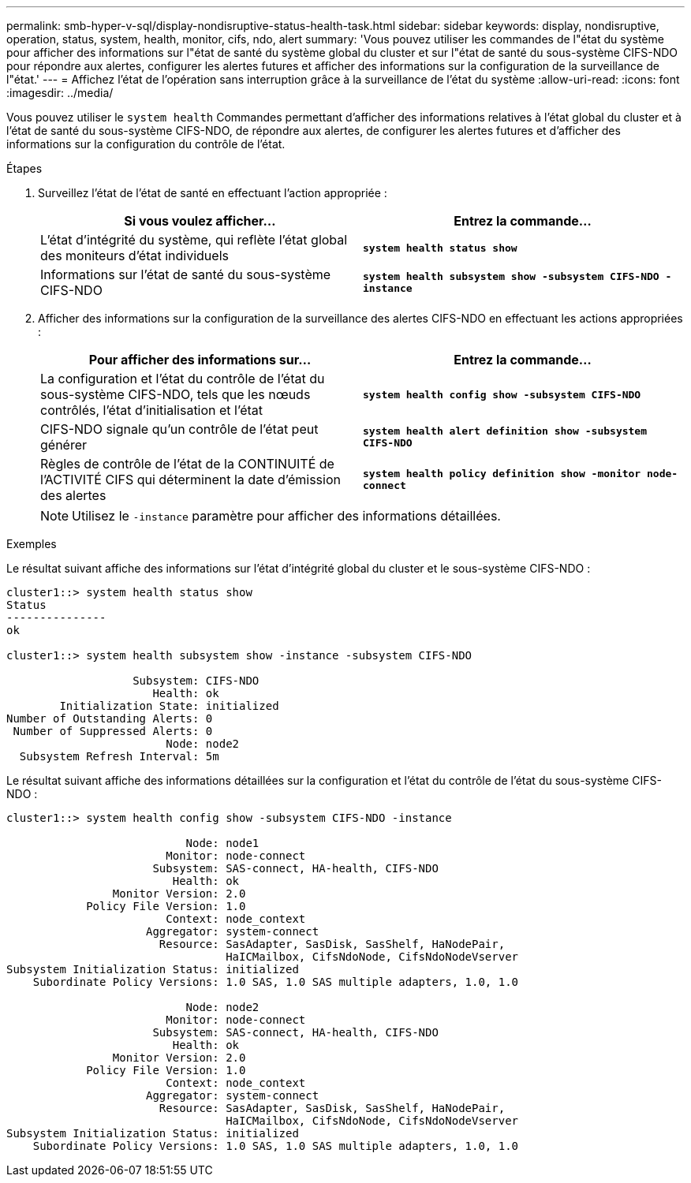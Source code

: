 ---
permalink: smb-hyper-v-sql/display-nondisruptive-status-health-task.html 
sidebar: sidebar 
keywords: display, nondisruptive, operation, status, system, health, monitor, cifs, ndo, alert 
summary: 'Vous pouvez utiliser les commandes de l"état du système pour afficher des informations sur l"état de santé du système global du cluster et sur l"état de santé du sous-système CIFS-NDO pour répondre aux alertes, configurer les alertes futures et afficher des informations sur la configuration de la surveillance de l"état.' 
---
= Affichez l'état de l'opération sans interruption grâce à la surveillance de l'état du système
:allow-uri-read: 
:icons: font
:imagesdir: ../media/


[role="lead"]
Vous pouvez utiliser le `system health` Commandes permettant d'afficher des informations relatives à l'état global du cluster et à l'état de santé du sous-système CIFS-NDO, de répondre aux alertes, de configurer les alertes futures et d'afficher des informations sur la configuration du contrôle de l'état.

.Étapes
. Surveillez l'état de l'état de santé en effectuant l'action appropriée :
+
|===
| Si vous voulez afficher... | Entrez la commande... 


 a| 
L'état d'intégrité du système, qui reflète l'état global des moniteurs d'état individuels
 a| 
`*system health status show*`



 a| 
Informations sur l'état de santé du sous-système CIFS-NDO
 a| 
`*system health subsystem show -subsystem CIFS-NDO -instance*`

|===
. Afficher des informations sur la configuration de la surveillance des alertes CIFS-NDO en effectuant les actions appropriées :
+
|===
| Pour afficher des informations sur... | Entrez la commande... 


 a| 
La configuration et l'état du contrôle de l'état du sous-système CIFS-NDO, tels que les nœuds contrôlés, l'état d'initialisation et l'état
 a| 
`*system health config show -subsystem CIFS-NDO*`



 a| 
CIFS-NDO signale qu'un contrôle de l'état peut générer
 a| 
`*system health alert definition show -subsystem CIFS-NDO*`



 a| 
Règles de contrôle de l'état de la CONTINUITÉ de l'ACTIVITÉ CIFS qui déterminent la date d'émission des alertes
 a| 
`*system health policy definition show -monitor node-connect*`

|===
+
[NOTE]
====
Utilisez le `-instance` paramètre pour afficher des informations détaillées.

====


.Exemples
Le résultat suivant affiche des informations sur l'état d'intégrité global du cluster et le sous-système CIFS-NDO :

[listing]
----
cluster1::> system health status show
Status
---------------
ok

cluster1::> system health subsystem show -instance -subsystem CIFS-NDO

                   Subsystem: CIFS-NDO
                      Health: ok
        Initialization State: initialized
Number of Outstanding Alerts: 0
 Number of Suppressed Alerts: 0
                        Node: node2
  Subsystem Refresh Interval: 5m
----
Le résultat suivant affiche des informations détaillées sur la configuration et l'état du contrôle de l'état du sous-système CIFS-NDO :

[listing]
----
cluster1::> system health config show -subsystem CIFS-NDO -instance

                           Node: node1
                        Monitor: node-connect
                      Subsystem: SAS-connect, HA-health, CIFS-NDO
                         Health: ok
                Monitor Version: 2.0
            Policy File Version: 1.0
                        Context: node_context
                     Aggregator: system-connect
                       Resource: SasAdapter, SasDisk, SasShelf, HaNodePair,
                                 HaICMailbox, CifsNdoNode, CifsNdoNodeVserver
Subsystem Initialization Status: initialized
    Subordinate Policy Versions: 1.0 SAS, 1.0 SAS multiple adapters, 1.0, 1.0

                           Node: node2
                        Monitor: node-connect
                      Subsystem: SAS-connect, HA-health, CIFS-NDO
                         Health: ok
                Monitor Version: 2.0
            Policy File Version: 1.0
                        Context: node_context
                     Aggregator: system-connect
                       Resource: SasAdapter, SasDisk, SasShelf, HaNodePair,
                                 HaICMailbox, CifsNdoNode, CifsNdoNodeVserver
Subsystem Initialization Status: initialized
    Subordinate Policy Versions: 1.0 SAS, 1.0 SAS multiple adapters, 1.0, 1.0
----
